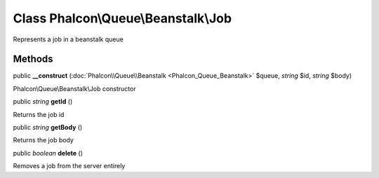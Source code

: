 Class **Phalcon\\Queue\\Beanstalk\\Job**
========================================

Represents a job in a beanstalk queue


Methods
---------

public  **__construct** (:doc:`Phalcon\\Queue\\Beanstalk <Phalcon_Queue_Beanstalk>` $queue, *string* $id, *string* $body)

Phalcon\\Queue\\Beanstalk\\Job constructor



public *string*  **getId** ()

Returns the job id



public *string*  **getBody** ()

Returns the job body



public *boolean*  **delete** ()

Removes a job from the server entirely



